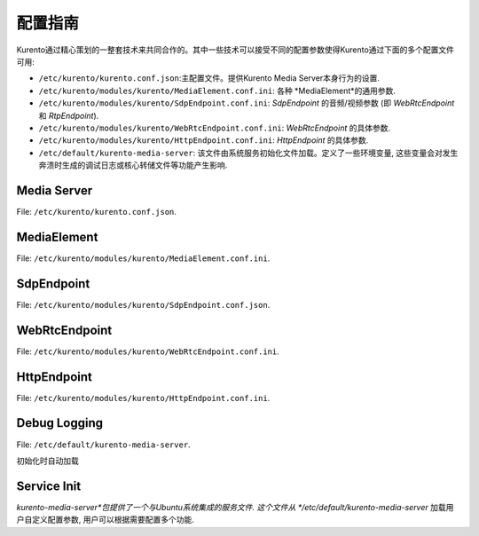 ===================
配置指南
===================

Kurento通过精心策划的一整套技术来共同合作的。其中一些技术可以接受不同的配置参数使得Kurento通过下面的多个配置文件可用:

- ``/etc/kurento/kurento.conf.json``:主配置文件。提供Kurento Media Server本身行为的设置.
- ``/etc/kurento/modules/kurento/MediaElement.conf.ini``: 各种 *MediaElement*的通用参数.
- ``/etc/kurento/modules/kurento/SdpEndpoint.conf.ini``: *SdpEndpoint* 的音频/视频参数 (即 *WebRtcEndpoint* 和 *RtpEndpoint*).
- ``/etc/kurento/modules/kurento/WebRtcEndpoint.conf.ini``: *WebRtcEndpoint* 的具体参数.
- ``/etc/kurento/modules/kurento/HttpEndpoint.conf.ini``: *HttpEndpoint* 的具体参数.
- ``/etc/default/kurento-media-server``: 该文件由系统服务初始化文件加载。定义了一些环境变量, 这些变量会对发生奔溃时生成的调试日志或核心转储文件等功能产生影响.



Media Server
============

File: ``/etc/kurento/kurento.conf.json``.

.. code-block:: text
   :emphasize-lines: 32

	{
	  "mediaServer" : {
	    "resources": {
	    //  // 当请求创建一个对象时，如果资源用量达到下面的阈值，抛出异常
	    //  "exceptionLimit": "0.8",
	    //  // 如果没有任何存活对象，且资源用量达到下面的阈值，则重启服务器
	    //  "killLimit": "0.7",
	    //  // 垃圾回收器活动间隔（秒）
	        "garbageCollectorPeriod": 240
	    },
	    "net" : {
	    // WS用于Kurento Protocol
	      "websocket": {
	      // 普通WS端口
	        "port": 8888,
	        // WSS端口、数字证书信息
	        //"secure": {
	        //  "port": 8433,
	        //  "certificate": "defaultCertificate.pem",
	        //  "password": ""
	        //},
	        //"registrar": {
	        //  "address": "ws://localhost:9090",
	        //  "localAddress": "localhost"
	        //},
	        // URL路径
	        "path": "kurento",
	        "threads": 10
	      }
	    }
	  }
	}




MediaElement
============

File: ``/etc/kurento/modules/kurento/MediaElement.conf.ini``.

.. code-block:: text
   :emphasize-lines: 2

	;outputBitrate=1500000 // 输出比特率值



SdpEndpoint
===========

File: ``/etc/kurento/modules/kurento/SdpEndpoint.conf.json``.

.. code-block:: text
   :emphasize-lines: 26

	{
		"numAudioMedias" : 1,
		"numVideoMedias" : 1,
		"audioCodecs" : [
	    {
	      "name" : "opus/48000/2",
		// 接下来是关于如何配置编解码器的示例.
		// WARNING: 该使用属性暂时未被支持
		      "properties" : {
		        "maxcodedaudiobandwidth" : "16000",
		        "maxaveragebitrate" : "20000",
		        "stereo": "0",
		        "useinbandfec" : "2",
		        "usedtx" : "0"
		      }
		    },
		    {
		      "name" : "PCMU/8000"
		    },
		    {
		      "name" : "AMR/8000"
		    }
	    ],
		"videoCodecs" : [
		{
		  "name" : "VP8/90000"
		},
		{
		  "name" : "H264/90000"
		}
		]
	}





WebRtcEndpoint
==============

File: ``/etc/kurento/modules/kurento/WebRtcEndpoint.conf.ini``.

.. code-block:: text
   :emphasize-lines: 18

	; 仅支持IP地址，不支持地址的域名
	; 你必须找到一个有效的stun服务器。 你可以检查它是否有效
	; 使用此工具:
	;   http://webrtc.github.io/samples/src/content/peerconnection/trickle-ice/
	; stunServerAddress=<serverAddress>
	; stunServerPort=<serverPort>

	; turnURL 为WebRTC提供配置所需的TURN信息 .
	;    'address' 必须是 IP (非域名).
	;    'transport' 是可选的 (默认为UDP).
	; turnURL=user:password@address:port(?transport=[udp|tcp|tls])

	;pemCertificate 弃用. 使用 pemCertificateRSA 替代
	;pemCertificate=<path>
	;pemCertificateRSA=<path>
	;pemCertificateECDSA=<path>





HttpEndpoint
============

File: ``/etc/kurento/modules/kurento/HttpEndpoint.conf.ini``.

.. code-block:: text
   :emphasize-lines: 11

	serverAddress=localhost
	port=9091

	; 在服务器需求等情况下，开放的IP Addess可能会有所帮助
	; 向主机名不同的客户端提供URL
	; 服务器正在监听。如果未提供此选项，http服务器将继续尝试
	; 查找系统中的任何可用地址。

	; announcedAddress=localhost





Debug Logging
=============

File: ``/etc/default/kurento-media-server``.

初始化时自动加载


Service Init
============

*kurento-media-server*包提供了一个与Ubuntu系统集成的服务文件. 这个文件从 */etc/default/kurento-media-server* 加载用户自定义配置参数, 用户可以根据需要配置多个功能.
